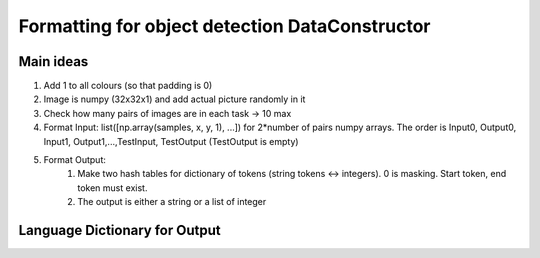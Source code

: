 
Formatting for object detection DataConstructor
----------------------------------------------

Main ideas
***********
#. Add 1 to all colours (so that padding is 0)
#. Image is numpy (32x32x1) and add actual picture randomly in it
#. Check how many pairs of images are in each task -> 10 max
#. Format Input: list([np.array(samples, x, y, 1), ...]) for 2*number of pairs numpy arrays. The order is Input0, Output0, Input1, Output1,...,TestInput, TestOutput (TestOutput is empty)
#. Format Output:
    #. Make two hash tables for dictionary of tokens (string tokens <-> integers). 0 is masking. Start token, end token must exist.
    #. The output is either a string or a list of integer


Language Dictionary for Output
******************************


